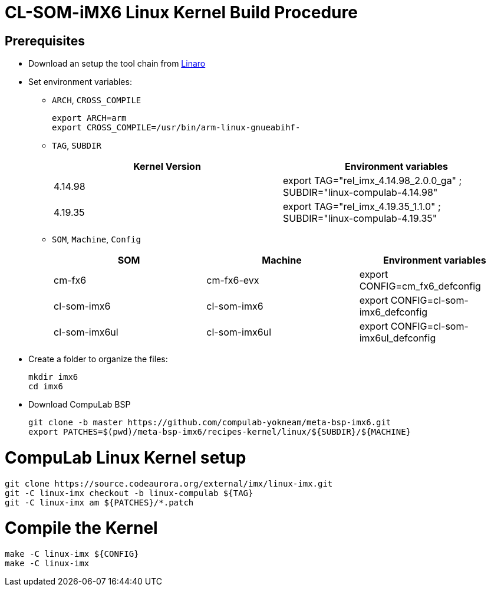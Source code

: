 # CL-SOM-iMX6 Linux Kernel Build Procedure

## Prerequisites
* Download an setup the tool chain from https://releases.linaro.org/components/toolchain/binaries/latest-7/arm-linux-gnueabihf/[Linaro]
* Set environment variables:
** `ARCH`, `CROSS_COMPILE`
[source,code]
export ARCH=arm
export CROSS_COMPILE=/usr/bin/arm-linux-gnueabihf-

** `TAG`, `SUBDIR`
+
[cols="2", options="header"]
|===
|Kernel Version
|Environment variables

|4.14.98
|export TAG="rel_imx_4.14.98_2.0.0_ga" ; SUBDIR="linux-compulab-4.14.98"

|4.19.35
|export TAG="rel_imx_4.19.35_1.1.0" ; SUBDIR="linux-compulab-4.19.35"
|===


** `SOM`, `Machine`, `Config`
+
[cols="3", options="header"]
|===
|SOM
|Machine
|Environment variables

|cm-fx6
|cm-fx6-evx
|export CONFIG=cm_fx6_defconfig

|cl-som-imx6
|cl-som-imx6
|export CONFIG=cl-som-imx6_defconfig

|cl-som-imx6ul
|cl-som-imx6ul
|export CONFIG=cl-som-imx6ul_defconfig


|===


* Create a folder to organize the files:
[source,code]
mkdir imx6
cd imx6

* Download CompuLab BSP
[source,code]
git clone -b master https://github.com/compulab-yokneam/meta-bsp-imx6.git
export PATCHES=$(pwd)/meta-bsp-imx6/recipes-kernel/linux/${SUBDIR}/${MACHINE}


# CompuLab Linux Kernel setup
[source,code]
git clone https://source.codeaurora.org/external/imx/linux-imx.git
git -C linux-imx checkout -b linux-compulab ${TAG}
git -C linux-imx am ${PATCHES}/*.patch


# Compile the Kernel
[source,code]
make -C linux-imx ${CONFIG}
make -C linux-imx
